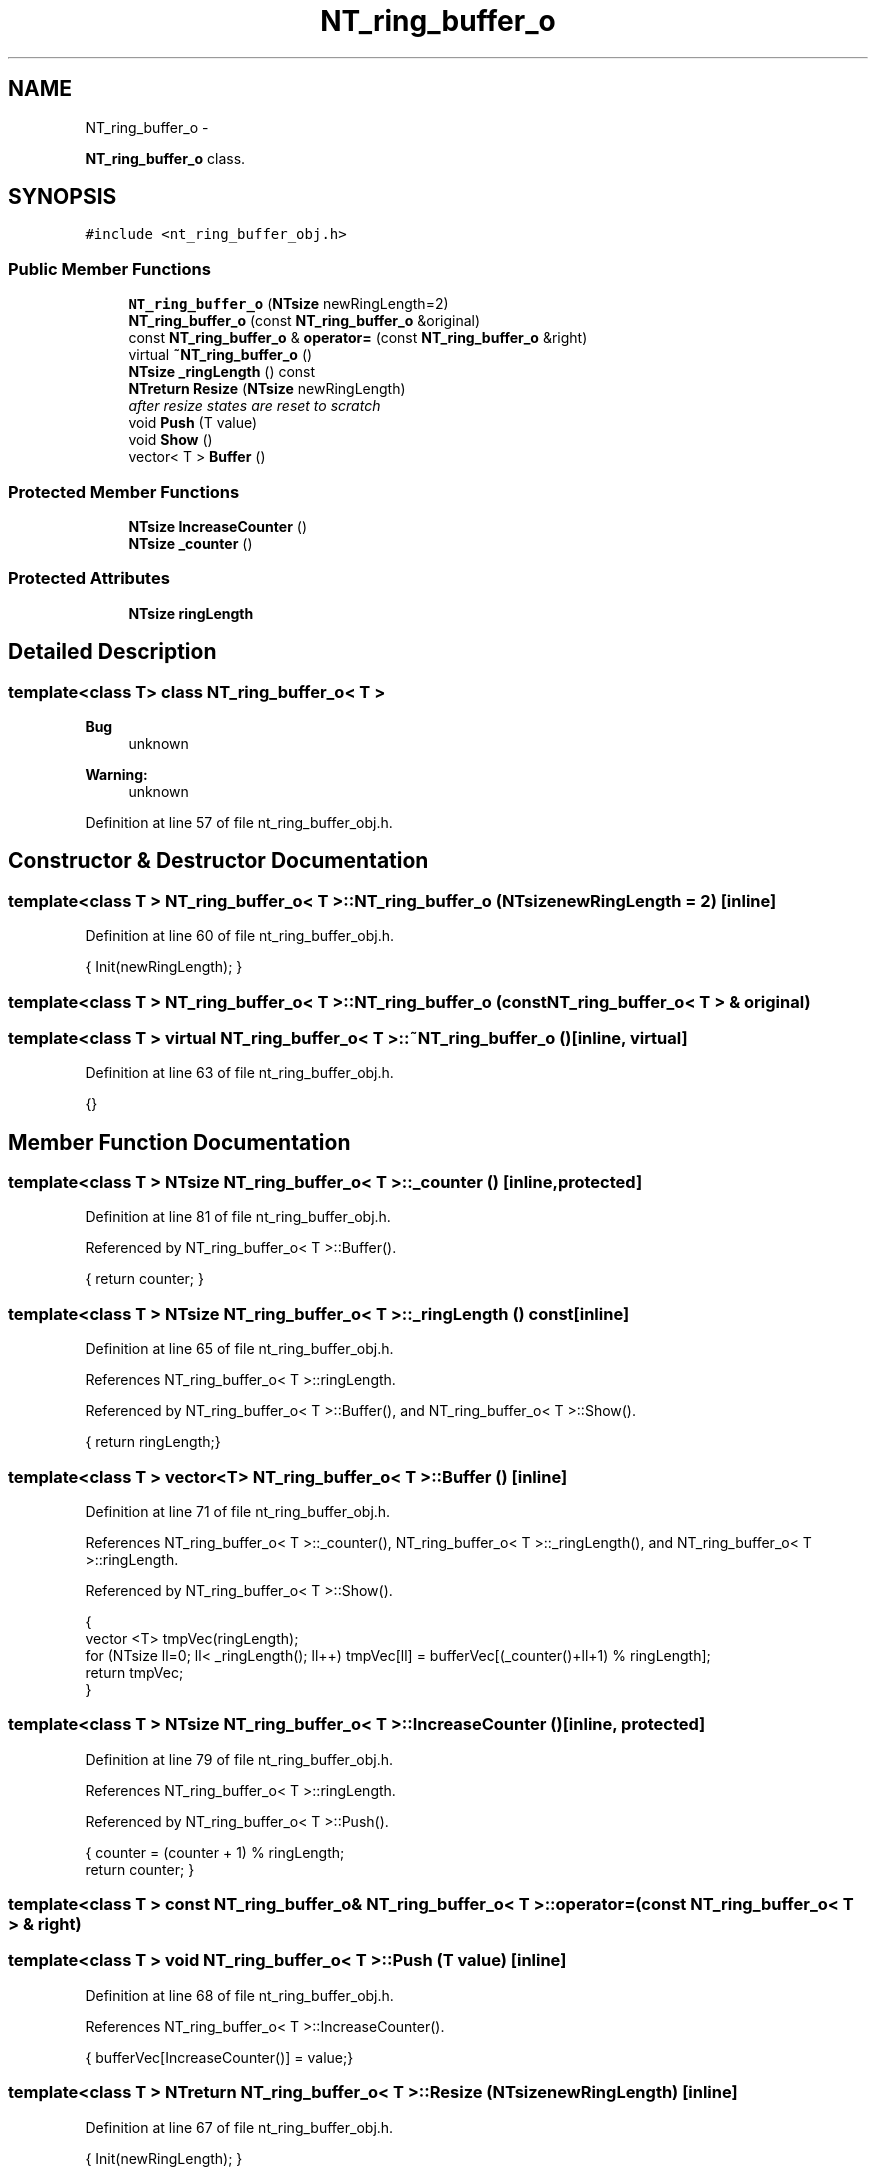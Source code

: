 .TH "NT_ring_buffer_o" 3 "Wed Nov 17 2010" "Version 0.5" "NetTrader" \" -*- nroff -*-
.ad l
.nh
.SH NAME
NT_ring_buffer_o \- 
.PP
\fBNT_ring_buffer_o\fP class.  

.SH SYNOPSIS
.br
.PP
.PP
\fC#include <nt_ring_buffer_obj.h>\fP
.SS "Public Member Functions"

.in +1c
.ti -1c
.RI "\fBNT_ring_buffer_o\fP (\fBNTsize\fP newRingLength=2)"
.br
.ti -1c
.RI "\fBNT_ring_buffer_o\fP (const \fBNT_ring_buffer_o\fP &original)"
.br
.ti -1c
.RI "const \fBNT_ring_buffer_o\fP & \fBoperator=\fP (const \fBNT_ring_buffer_o\fP &right)"
.br
.ti -1c
.RI "virtual \fB~NT_ring_buffer_o\fP ()"
.br
.ti -1c
.RI "\fBNTsize\fP \fB_ringLength\fP () const "
.br
.ti -1c
.RI "\fBNTreturn\fP \fBResize\fP (\fBNTsize\fP newRingLength)"
.br
.RI "\fIafter resize states are reset to scratch \fP"
.ti -1c
.RI "void \fBPush\fP (T value)"
.br
.ti -1c
.RI "void \fBShow\fP ()"
.br
.ti -1c
.RI "vector< T > \fBBuffer\fP ()"
.br
.in -1c
.SS "Protected Member Functions"

.in +1c
.ti -1c
.RI "\fBNTsize\fP \fBIncreaseCounter\fP ()"
.br
.ti -1c
.RI "\fBNTsize\fP \fB_counter\fP ()"
.br
.in -1c
.SS "Protected Attributes"

.in +1c
.ti -1c
.RI "\fBNTsize\fP \fBringLength\fP"
.br
.in -1c
.SH "Detailed Description"
.PP 

.SS "template<class T> class NT_ring_buffer_o< T >"
\fBBug\fP
.RS 4
unknown 
.RE
.PP
\fBWarning:\fP
.RS 4
unknown 
.RE
.PP

.PP
Definition at line 57 of file nt_ring_buffer_obj.h.
.SH "Constructor & Destructor Documentation"
.PP 
.SS "template<class T > \fBNT_ring_buffer_o\fP< T >::\fBNT_ring_buffer_o\fP (\fBNTsize\fP newRingLength = \fC2\fP)\fC [inline]\fP"
.PP
Definition at line 60 of file nt_ring_buffer_obj.h.
.PP
.nf
{ Init(newRingLength); }
.fi
.SS "template<class T > \fBNT_ring_buffer_o\fP< T >::\fBNT_ring_buffer_o\fP (const \fBNT_ring_buffer_o\fP< T > & original)"
.SS "template<class T > virtual \fBNT_ring_buffer_o\fP< T >::~\fBNT_ring_buffer_o\fP ()\fC [inline, virtual]\fP"
.PP
Definition at line 63 of file nt_ring_buffer_obj.h.
.PP
.nf
{}
.fi
.SH "Member Function Documentation"
.PP 
.SS "template<class T > \fBNTsize\fP \fBNT_ring_buffer_o\fP< T >::_counter ()\fC [inline, protected]\fP"
.PP
Definition at line 81 of file nt_ring_buffer_obj.h.
.PP
Referenced by NT_ring_buffer_o< T >::Buffer().
.PP
.nf
{ return counter; }
.fi
.SS "template<class T > \fBNTsize\fP \fBNT_ring_buffer_o\fP< T >::_ringLength () const\fC [inline]\fP"
.PP
Definition at line 65 of file nt_ring_buffer_obj.h.
.PP
References NT_ring_buffer_o< T >::ringLength.
.PP
Referenced by NT_ring_buffer_o< T >::Buffer(), and NT_ring_buffer_o< T >::Show().
.PP
.nf
{ return ringLength;}
.fi
.SS "template<class T > vector<T> \fBNT_ring_buffer_o\fP< T >::Buffer ()\fC [inline]\fP"
.PP
Definition at line 71 of file nt_ring_buffer_obj.h.
.PP
References NT_ring_buffer_o< T >::_counter(), NT_ring_buffer_o< T >::_ringLength(), and NT_ring_buffer_o< T >::ringLength.
.PP
Referenced by NT_ring_buffer_o< T >::Show().
.PP
.nf
                    {
                            vector <T> tmpVec(ringLength);
                            for (NTsize ll=0; ll< _ringLength(); ll++) tmpVec[ll] = bufferVec[(_counter()+ll+1) % ringLength];
                            return tmpVec;
                          }
.fi
.SS "template<class T > \fBNTsize\fP \fBNT_ring_buffer_o\fP< T >::IncreaseCounter ()\fC [inline, protected]\fP"
.PP
Definition at line 79 of file nt_ring_buffer_obj.h.
.PP
References NT_ring_buffer_o< T >::ringLength.
.PP
Referenced by NT_ring_buffer_o< T >::Push().
.PP
.nf
                         {   counter = (counter + 1) % ringLength;
                            return counter; }
.fi
.SS "template<class T > const \fBNT_ring_buffer_o\fP& \fBNT_ring_buffer_o\fP< T >::operator= (const \fBNT_ring_buffer_o\fP< T > & right)"
.SS "template<class T > void \fBNT_ring_buffer_o\fP< T >::Push (T value)\fC [inline]\fP"
.PP
Definition at line 68 of file nt_ring_buffer_obj.h.
.PP
References NT_ring_buffer_o< T >::IncreaseCounter().
.PP
.nf
{ bufferVec[IncreaseCounter()] = value;}
.fi
.SS "template<class T > \fBNTreturn\fP \fBNT_ring_buffer_o\fP< T >::Resize (\fBNTsize\fP newRingLength)\fC [inline]\fP"
.PP
Definition at line 67 of file nt_ring_buffer_obj.h.
.PP
.nf
{ Init(newRingLength); }
.fi
.SS "template<class T > void \fBNT_ring_buffer_o\fP< T >::Show ()\fC [inline]\fP"
.PP
Definition at line 69 of file nt_ring_buffer_obj.h.
.PP
References NT_ring_buffer_o< T >::_ringLength(), and NT_ring_buffer_o< T >::Buffer().
.PP
.nf
{ vector <T> tmpVec = Buffer(); for(NTsize ll=0; ll< _ringLength(); ll++) cout << tmpVec[ll] << ' '; cout << endl;}
.fi
.SH "Member Data Documentation"
.PP 
.SS "template<class T > \fBNTsize\fP \fBNT_ring_buffer_o\fP< T >::\fBringLength\fP\fC [protected]\fP"
.PP
Definition at line 83 of file nt_ring_buffer_obj.h.
.PP
Referenced by NT_ring_buffer_o< T >::_ringLength(), NT_ring_buffer_o< T >::Buffer(), and NT_ring_buffer_o< T >::IncreaseCounter().

.SH "Author"
.PP 
Generated automatically by Doxygen for NetTrader from the source code.
